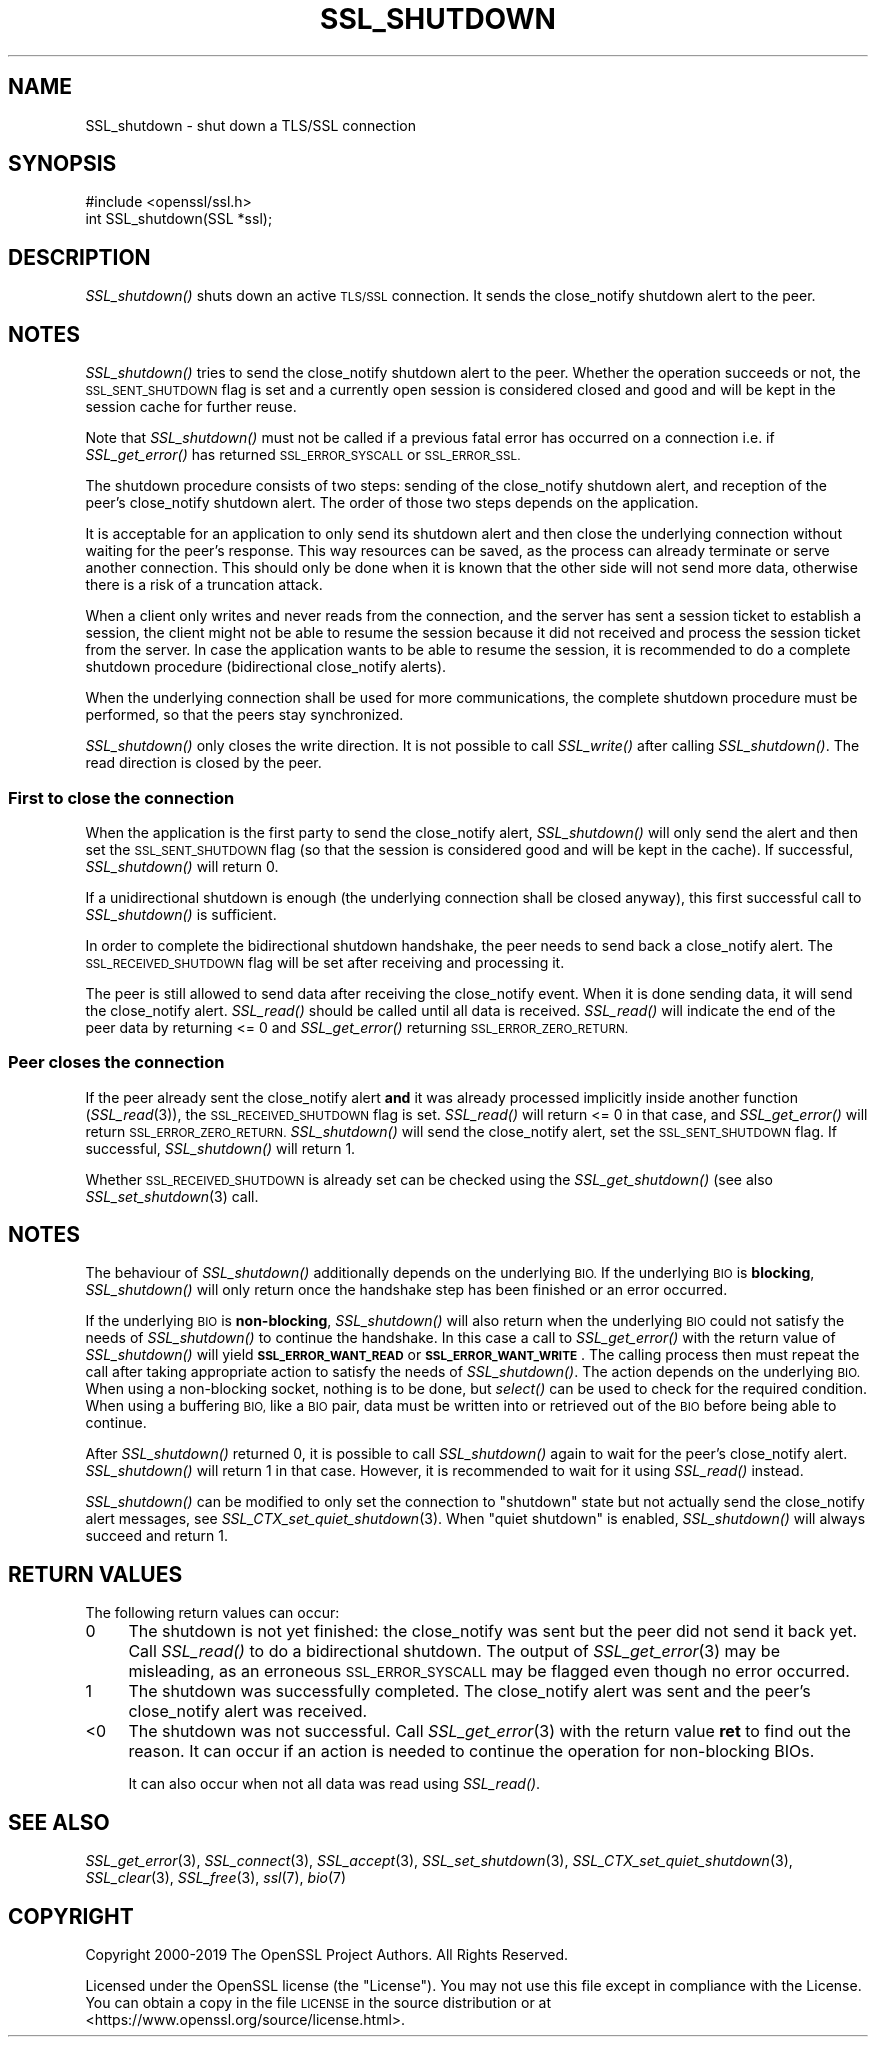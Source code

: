 .\" Automatically generated by Pod::Man 4.09 (Pod::Simple 3.35)
.\"
.\" Standard preamble:
.\" ========================================================================
.de Sp \" Vertical space (when we can't use .PP)
.if t .sp .5v
.if n .sp
..
.de Vb \" Begin verbatim text
.ft CW
.nf
.ne \\$1
..
.de Ve \" End verbatim text
.ft R
.fi
..
.\" Set up some character translations and predefined strings.  \*(-- will
.\" give an unbreakable dash, \*(PI will give pi, \*(L" will give a left
.\" double quote, and \*(R" will give a right double quote.  \*(C+ will
.\" give a nicer C++.  Capital omega is used to do unbreakable dashes and
.\" therefore won't be available.  \*(C` and \*(C' expand to `' in nroff,
.\" nothing in troff, for use with C<>.
.tr \(*W-
.ds C+ C\v'-.1v'\h'-1p'\s-2+\h'-1p'+\s0\v'.1v'\h'-1p'
.ie n \{\
.    ds -- \(*W-
.    ds PI pi
.    if (\n(.H=4u)&(1m=24u) .ds -- \(*W\h'-12u'\(*W\h'-12u'-\" diablo 10 pitch
.    if (\n(.H=4u)&(1m=20u) .ds -- \(*W\h'-12u'\(*W\h'-8u'-\"  diablo 12 pitch
.    ds L" ""
.    ds R" ""
.    ds C` ""
.    ds C' ""
'br\}
.el\{\
.    ds -- \|\(em\|
.    ds PI \(*p
.    ds L" ``
.    ds R" ''
.    ds C`
.    ds C'
'br\}
.\"
.\" Escape single quotes in literal strings from groff's Unicode transform.
.ie \n(.g .ds Aq \(aq
.el       .ds Aq '
.\"
.\" If the F register is >0, we'll generate index entries on stderr for
.\" titles (.TH), headers (.SH), subsections (.SS), items (.Ip), and index
.\" entries marked with X<> in POD.  Of course, you'll have to process the
.\" output yourself in some meaningful fashion.
.\"
.\" Avoid warning from groff about undefined register 'F'.
.de IX
..
.if !\nF .nr F 0
.if \nF>0 \{\
.    de IX
.    tm Index:\\$1\t\\n%\t"\\$2"
..
.    if !\nF==2 \{\
.        nr % 0
.        nr F 2
.    \}
.\}
.\"
.\" Accent mark definitions (@(#)ms.acc 1.5 88/02/08 SMI; from UCB 4.2).
.\" Fear.  Run.  Save yourself.  No user-serviceable parts.
.    \" fudge factors for nroff and troff
.if n \{\
.    ds #H 0
.    ds #V .8m
.    ds #F .3m
.    ds #[ \f1
.    ds #] \fP
.\}
.if t \{\
.    ds #H ((1u-(\\\\n(.fu%2u))*.13m)
.    ds #V .6m
.    ds #F 0
.    ds #[ \&
.    ds #] \&
.\}
.    \" simple accents for nroff and troff
.if n \{\
.    ds ' \&
.    ds ` \&
.    ds ^ \&
.    ds , \&
.    ds ~ ~
.    ds /
.\}
.if t \{\
.    ds ' \\k:\h'-(\\n(.wu*8/10-\*(#H)'\'\h"|\\n:u"
.    ds ` \\k:\h'-(\\n(.wu*8/10-\*(#H)'\`\h'|\\n:u'
.    ds ^ \\k:\h'-(\\n(.wu*10/11-\*(#H)'^\h'|\\n:u'
.    ds , \\k:\h'-(\\n(.wu*8/10)',\h'|\\n:u'
.    ds ~ \\k:\h'-(\\n(.wu-\*(#H-.1m)'~\h'|\\n:u'
.    ds / \\k:\h'-(\\n(.wu*8/10-\*(#H)'\z\(sl\h'|\\n:u'
.\}
.    \" troff and (daisy-wheel) nroff accents
.ds : \\k:\h'-(\\n(.wu*8/10-\*(#H+.1m+\*(#F)'\v'-\*(#V'\z.\h'.2m+\*(#F'.\h'|\\n:u'\v'\*(#V'
.ds 8 \h'\*(#H'\(*b\h'-\*(#H'
.ds o \\k:\h'-(\\n(.wu+\w'\(de'u-\*(#H)/2u'\v'-.3n'\*(#[\z\(de\v'.3n'\h'|\\n:u'\*(#]
.ds d- \h'\*(#H'\(pd\h'-\w'~'u'\v'-.25m'\f2\(hy\fP\v'.25m'\h'-\*(#H'
.ds D- D\\k:\h'-\w'D'u'\v'-.11m'\z\(hy\v'.11m'\h'|\\n:u'
.ds th \*(#[\v'.3m'\s+1I\s-1\v'-.3m'\h'-(\w'I'u*2/3)'\s-1o\s+1\*(#]
.ds Th \*(#[\s+2I\s-2\h'-\w'I'u*3/5'\v'-.3m'o\v'.3m'\*(#]
.ds ae a\h'-(\w'a'u*4/10)'e
.ds Ae A\h'-(\w'A'u*4/10)'E
.    \" corrections for vroff
.if v .ds ~ \\k:\h'-(\\n(.wu*9/10-\*(#H)'\s-2\u~\d\s+2\h'|\\n:u'
.if v .ds ^ \\k:\h'-(\\n(.wu*10/11-\*(#H)'\v'-.4m'^\v'.4m'\h'|\\n:u'
.    \" for low resolution devices (crt and lpr)
.if \n(.H>23 .if \n(.V>19 \
\{\
.    ds : e
.    ds 8 ss
.    ds o a
.    ds d- d\h'-1'\(ga
.    ds D- D\h'-1'\(hy
.    ds th \o'bp'
.    ds Th \o'LP'
.    ds ae ae
.    ds Ae AE
.\}
.rm #[ #] #H #V #F C
.\" ========================================================================
.\"
.IX Title "SSL_SHUTDOWN 3"
.TH SSL_SHUTDOWN 3 "2020-03-31" "1.1.1f" "OpenSSL"
.\" For nroff, turn off justification.  Always turn off hyphenation; it makes
.\" way too many mistakes in technical documents.
.if n .ad l
.nh
.SH "NAME"
SSL_shutdown \- shut down a TLS/SSL connection
.SH "SYNOPSIS"
.IX Header "SYNOPSIS"
.Vb 1
\& #include <openssl/ssl.h>
\&
\& int SSL_shutdown(SSL *ssl);
.Ve
.SH "DESCRIPTION"
.IX Header "DESCRIPTION"
\&\fISSL_shutdown()\fR shuts down an active \s-1TLS/SSL\s0 connection. It sends the
close_notify shutdown alert to the peer.
.SH "NOTES"
.IX Header "NOTES"
\&\fISSL_shutdown()\fR tries to send the close_notify shutdown alert to the peer.
Whether the operation succeeds or not, the \s-1SSL_SENT_SHUTDOWN\s0 flag is set and
a currently open session is considered closed and good and will be kept in the
session cache for further reuse.
.PP
Note that \fISSL_shutdown()\fR must not be called if a previous fatal error has
occurred on a connection i.e. if \fISSL_get_error()\fR has returned \s-1SSL_ERROR_SYSCALL\s0
or \s-1SSL_ERROR_SSL.\s0
.PP
The shutdown procedure consists of two steps: sending of the close_notify
shutdown alert, and reception of the peer's close_notify shutdown alert.
The order of those two steps depends on the application.
.PP
It is acceptable for an application to only send its shutdown alert and
then close the underlying connection without waiting for the peer's response.
This way resources can be saved, as the process can already terminate or
serve another connection.
This should only be done when it is known that the other side will not send more
data, otherwise there is a risk of a truncation attack.
.PP
When a client only writes and never reads from the connection, and the server
has sent a session ticket to establish a session, the client might not be able
to resume the session because it did not received and process the session ticket
from the server.
In case the application wants to be able to resume the session, it is recommended to
do a complete shutdown procedure (bidirectional close_notify alerts).
.PP
When the underlying connection shall be used for more communications, the
complete shutdown procedure must be performed, so that the peers stay
synchronized.
.PP
\&\fISSL_shutdown()\fR only closes the write direction.
It is not possible to call \fISSL_write()\fR after calling \fISSL_shutdown()\fR.
The read direction is closed by the peer.
.SS "First to close the connection"
.IX Subsection "First to close the connection"
When the application is the first party to send the close_notify
alert, \fISSL_shutdown()\fR will only send the alert and then set the
\&\s-1SSL_SENT_SHUTDOWN\s0 flag (so that the session is considered good and will
be kept in the cache).
If successful, \fISSL_shutdown()\fR will return 0.
.PP
If a unidirectional shutdown is enough (the underlying connection shall be
closed anyway), this first successful call to \fISSL_shutdown()\fR is sufficient.
.PP
In order to complete the bidirectional shutdown handshake, the peer needs
to send back a close_notify alert.
The \s-1SSL_RECEIVED_SHUTDOWN\s0 flag will be set after receiving and processing
it.
.PP
The peer is still allowed to send data after receiving the close_notify
event.
When it is done sending data, it will send the close_notify alert.
\&\fISSL_read()\fR should be called until all data is received.
\&\fISSL_read()\fR will indicate the end of the peer data by returning <= 0
and \fISSL_get_error()\fR returning \s-1SSL_ERROR_ZERO_RETURN.\s0
.SS "Peer closes the connection"
.IX Subsection "Peer closes the connection"
If the peer already sent the close_notify alert \fBand\fR it was
already processed implicitly inside another function
(\fISSL_read\fR\|(3)), the \s-1SSL_RECEIVED_SHUTDOWN\s0 flag is set.
\&\fISSL_read()\fR will return <= 0 in that case, and \fISSL_get_error()\fR will return
\&\s-1SSL_ERROR_ZERO_RETURN.\s0
\&\fISSL_shutdown()\fR will send the close_notify alert, set the \s-1SSL_SENT_SHUTDOWN\s0
flag.
If successful, \fISSL_shutdown()\fR will return 1.
.PP
Whether \s-1SSL_RECEIVED_SHUTDOWN\s0 is already set can be checked using the
\&\fISSL_get_shutdown()\fR (see also \fISSL_set_shutdown\fR\|(3) call.
.SH "NOTES"
.IX Header "NOTES"
The behaviour of \fISSL_shutdown()\fR additionally depends on the underlying \s-1BIO.\s0
If the underlying \s-1BIO\s0 is \fBblocking\fR, \fISSL_shutdown()\fR will only return once the
handshake step has been finished or an error occurred.
.PP
If the underlying \s-1BIO\s0 is \fBnon-blocking\fR, \fISSL_shutdown()\fR will also return
when the underlying \s-1BIO\s0 could not satisfy the needs of \fISSL_shutdown()\fR
to continue the handshake. In this case a call to \fISSL_get_error()\fR with the
return value of \fISSL_shutdown()\fR will yield \fB\s-1SSL_ERROR_WANT_READ\s0\fR or
\&\fB\s-1SSL_ERROR_WANT_WRITE\s0\fR. The calling process then must repeat the call after
taking appropriate action to satisfy the needs of \fISSL_shutdown()\fR.
The action depends on the underlying \s-1BIO.\s0 When using a non-blocking socket,
nothing is to be done, but \fIselect()\fR can be used to check for the required
condition. When using a buffering \s-1BIO,\s0 like a \s-1BIO\s0 pair, data must be written
into or retrieved out of the \s-1BIO\s0 before being able to continue.
.PP
After \fISSL_shutdown()\fR returned 0, it is possible to call \fISSL_shutdown()\fR again
to wait for the peer's close_notify alert.
\&\fISSL_shutdown()\fR will return 1 in that case.
However, it is recommended to wait for it using \fISSL_read()\fR instead.
.PP
\&\fISSL_shutdown()\fR can be modified to only set the connection to \*(L"shutdown\*(R"
state but not actually send the close_notify alert messages,
see \fISSL_CTX_set_quiet_shutdown\fR\|(3).
When \*(L"quiet shutdown\*(R" is enabled, \fISSL_shutdown()\fR will always succeed
and return 1.
.SH "RETURN VALUES"
.IX Header "RETURN VALUES"
The following return values can occur:
.IP "0" 4
The shutdown is not yet finished: the close_notify was sent but the peer
did not send it back yet.
Call \fISSL_read()\fR to do a bidirectional shutdown.
The output of \fISSL_get_error\fR\|(3) may be misleading, as an
erroneous \s-1SSL_ERROR_SYSCALL\s0 may be flagged even though no error occurred.
.IP "1" 4
.IX Item "1"
The shutdown was successfully completed. The close_notify alert was sent
and the peer's close_notify alert was received.
.IP "<0" 4
.IX Item "<0"
The shutdown was not successful.
Call \fISSL_get_error\fR\|(3) with the return value \fBret\fR to find out the reason.
It can occur if an action is needed to continue the operation for non-blocking
BIOs.
.Sp
It can also occur when not all data was read using \fISSL_read()\fR.
.SH "SEE ALSO"
.IX Header "SEE ALSO"
\&\fISSL_get_error\fR\|(3), \fISSL_connect\fR\|(3),
\&\fISSL_accept\fR\|(3), \fISSL_set_shutdown\fR\|(3),
\&\fISSL_CTX_set_quiet_shutdown\fR\|(3),
\&\fISSL_clear\fR\|(3), \fISSL_free\fR\|(3),
\&\fIssl\fR\|(7), \fIbio\fR\|(7)
.SH "COPYRIGHT"
.IX Header "COPYRIGHT"
Copyright 2000\-2019 The OpenSSL Project Authors. All Rights Reserved.
.PP
Licensed under the OpenSSL license (the \*(L"License\*(R").  You may not use
this file except in compliance with the License.  You can obtain a copy
in the file \s-1LICENSE\s0 in the source distribution or at
<https://www.openssl.org/source/license.html>.
